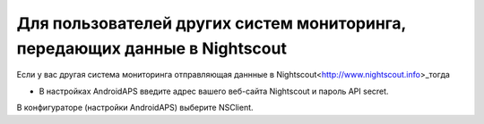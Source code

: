 Для пользователей других систем мониторинга, передающих данные в Nightscout
**************************************************
Если у вас другая система мониторинга отправляющая даннные в Nightscout<http://www.nightscout.info>_тогда

* В настройках AndroidAPS введите адрес вашего веб-сайта Nightscout и пароль API secret.
В конфигураторе (настройки AndroidAPS) выберите NSClient.
